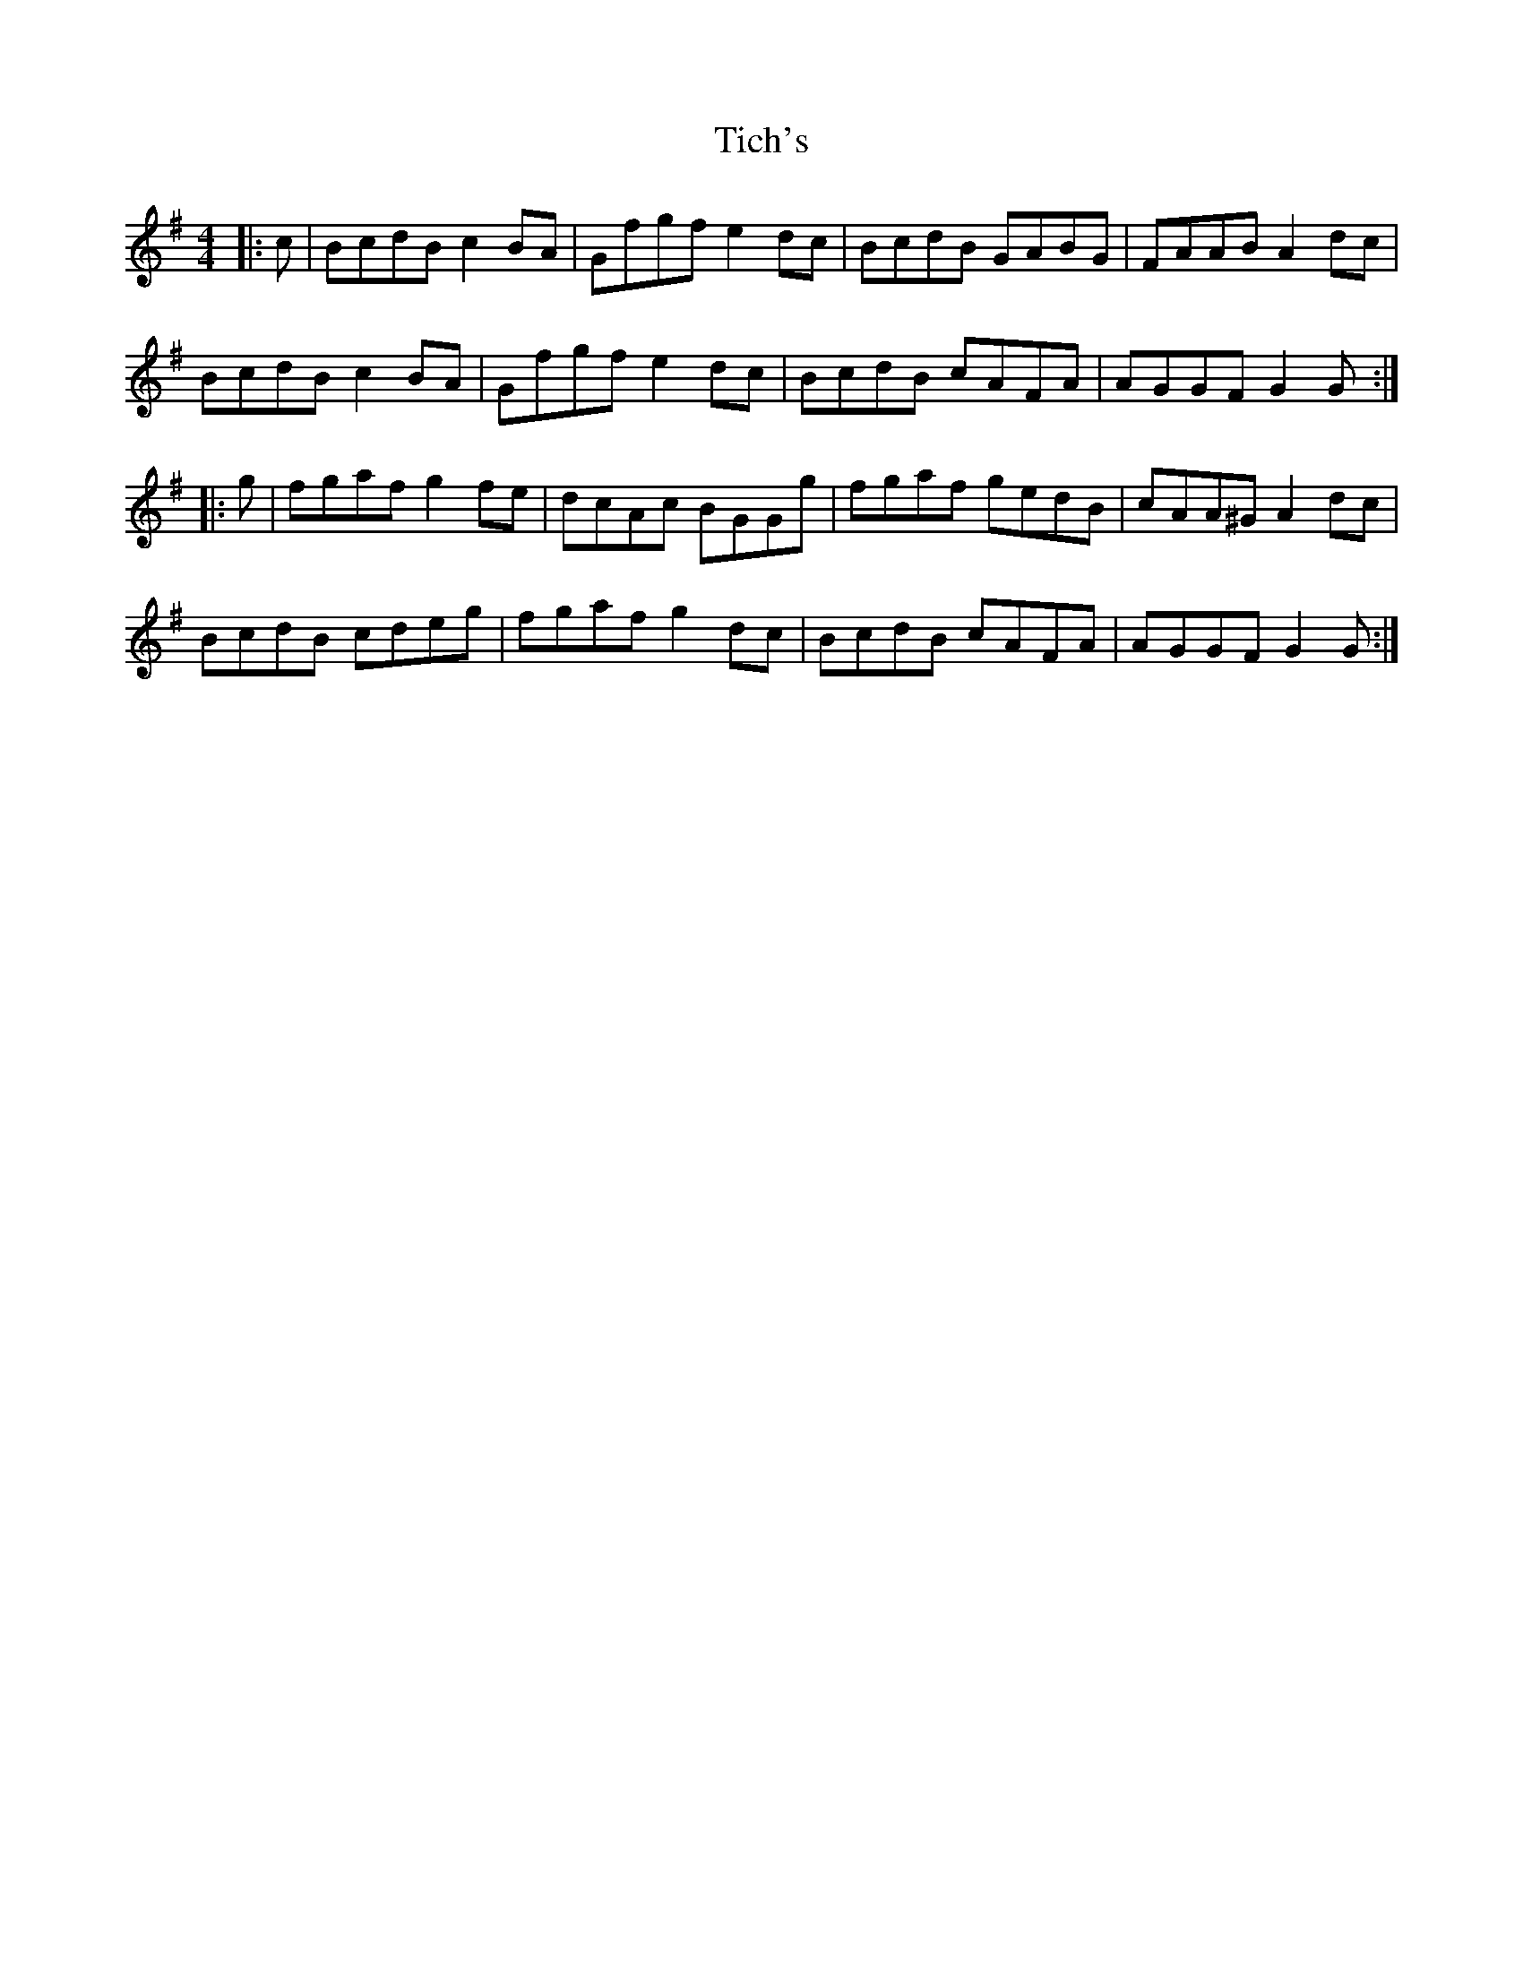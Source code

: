 X: 40100
T: Tich's
R: reel
M: 4/4
K: Gmajor
|:c|BcdB c2BA|Gfgf e2dc|BcdB GABG|FAAB A2dc|
BcdB c2BA|Gfgf e2dc|BcdB cAFA|AGGF G2G:|
|:g|fgaf g2fe|dcAc BGGg|fgaf gedB|cAA^G A2dc|
BcdB cdeg|fgaf g2dc|BcdB cAFA|AGGF G2G:|

